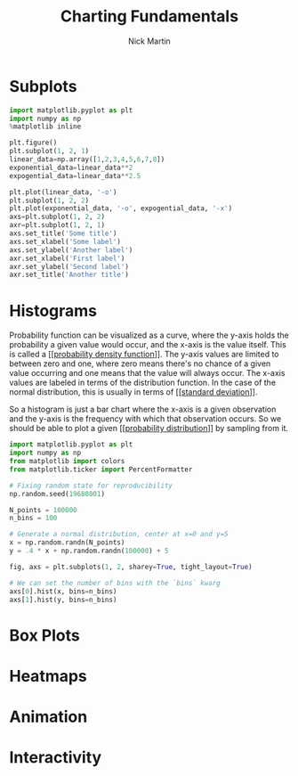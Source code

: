 #+title: Charting Fundamentals
#+author: Nick Martin
#+email: nmartin84@gmail.com
#+created: [2021-01-19 22:03]

* Subplots

#+begin_src jupyter-python :session py :results output graphics :exports both :file subplot-basics.png
import matplotlib.pyplot as plt
import numpy as np
%matplotlib inline

plt.figure()
plt.subplot(1, 2, 1)
linear_data=np.array([1,2,3,4,5,6,7,8])
exponential_data=linear_data**2
expogential_data=linear_data**2.5

plt.plot(linear_data, '-o')
plt.subplot(1, 2, 2)
plt.plot(exponential_data, '-o', expogential_data, '-x')
axs=plt.subplot(1, 2, 2)
axr=plt.subplot(1, 2, 1)
axs.set_title('Some title')
axs.set_xlabel('Some label')
axs.set_ylabel('Another label')
axr.set_xlabel('First label')
axr.set_ylabel('Second label')
axr.set_title('Another title')
#+end_src

#+RESULTS:
:RESULTS:
[[file:subplot-basics.png]]
:END:

* Histograms

Probability function can be visualized as a curve, where the y-axis holds the
probability a given value would occur, and the x-axis is the value itself. This
is called a [[[[file:~/projects/orgmode/statistics/202101031947-probability_density_function.org][probability density function]]]]. The y-axis values are limited to
between zero and one, where zero means there's no chance of a given value
occurring and one means that the value will always occur. The x-axis values are
labeled in terms of the distribution function. In the case of the normal
distribution, this is usually in terms of [[[[file:~/projects/orgmode/statistics/202101031954-standard_deviation.org][standard deviation]]]].

So a histogram is just a bar chart where the x-axis is a given observation and
the y-axis is the frequency with which that observation occurs. So we should be
able to plot a given [[[[file:~/projects/orgmode/fleeting/202101202103-probability_distribution.org][probability distribution]]]] by sampling from it.

#+begin_src jupyter-python :session py :results output graphics :exports both :file history-chart.png
import matplotlib.pyplot as plt
import numpy as np
from matplotlib import colors
from matplotlib.ticker import PercentFormatter

# Fixing random state for reproducibility
np.random.seed(19680801)

N_points = 100000
n_bins = 100

# Generate a normal distribution, center at x=0 and y=5
x = np.random.randn(N_points)
y = .4 * x + np.random.randn(100000) + 5

fig, axs = plt.subplots(1, 2, sharey=True, tight_layout=True)

# We can set the number of bins with the `bins` kwarg
axs[0].hist(x, bins=n_bins)
axs[1].hist(y, bins=n_bins)
#+end_src

#+RESULTS:
[[file:history-chart.png]]


* Box Plots

* Heatmaps

* Animation

* Interactivity
